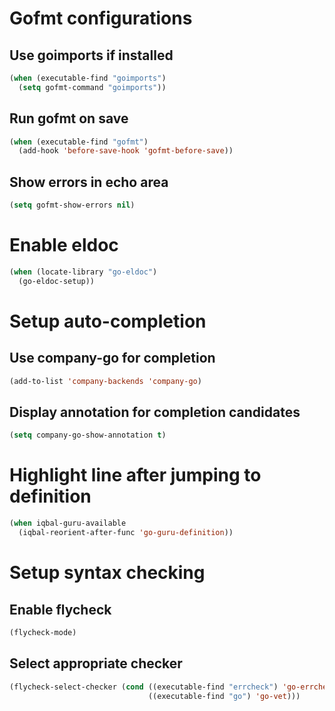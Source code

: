 * Gofmt configurations
** Use goimports if installed
   #+BEGIN_SRC emacs-lisp
     (when (executable-find "goimports")
       (setq gofmt-command "goimports"))
   #+END_SRC

** Run gofmt on save
  #+BEGIN_SRC emacs-lisp
    (when (executable-find "gofmt")
      (add-hook 'before-save-hook 'gofmt-before-save))
  #+END_SRC

** Show errors in echo area
   #+BEGIN_SRC emacs-lisp
     (setq gofmt-show-errors nil)
   #+END_SRC


* Enable eldoc
  #+BEGIN_SRC emacs-lisp
    (when (locate-library "go-eldoc")
      (go-eldoc-setup))
  #+END_SRC


* Setup auto-completion
** Use company-go for completion
  #+BEGIN_SRC emacs-lisp
    (add-to-list 'company-backends 'company-go)
  #+END_SRC

** Display annotation for completion candidates
   #+BEGIN_SRC emacs-lisp
     (setq company-go-show-annotation t)
   #+END_SRC


* Highlight line after jumping to definition
  #+BEGIN_SRC emacs-lisp
    (when iqbal-guru-available
      (iqbal-reorient-after-func 'go-guru-definition))
  #+END_SRC


* Setup syntax checking
** Enable flycheck
  #+BEGIN_SRC emacs-lisp
    (flycheck-mode)
  #+END_SRC

** Select appropriate checker
   #+BEGIN_SRC emacs-lisp
     (flycheck-select-checker (cond ((executable-find "errcheck") 'go-errcheck)
                                    ((executable-find "go") 'go-vet)))
   #+END_SRC
